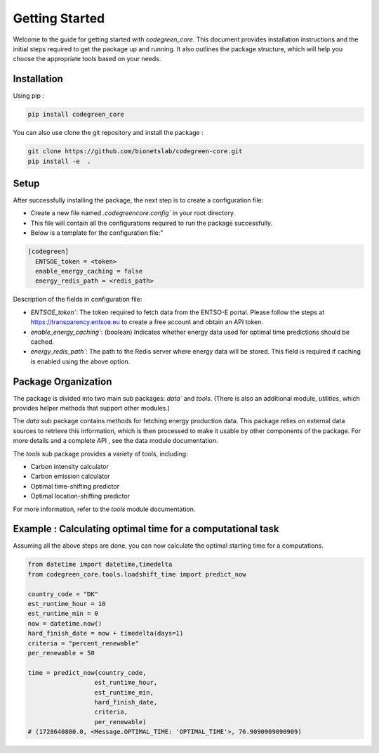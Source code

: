 .. getting_started:


Getting Started
===============

Welcome to the guide for getting started with `codegreen_core`. This document provides installation instructions and the initial steps required to get the package up and running. It also outlines the package structure, which will help you choose the appropriate tools based on your needs.

Installation
-------------

Using pip : 

.. code-block:: python

  pip install codegreen_core

You can also use clone the git repository and install the package :

.. code-block:: bash

  git clone https://github.com/bionetslab/codegreen-core.git
  pip install -e  . 


Setup 
-------

After successfully installing the package, the next step is to create a configuration file:

- Create a new file named `.codegreencore.config`` in your root directory.
- This file will contain all the configurations required to run the package successfully.
- Below is a template for the configuration file:"

.. code-block:: bash

  [codegreen]
    ENTSOE_token = <token>
    enable_energy_caching = false
    energy_redis_path = <redis_path>


Description of the fields in configuration file:

- `ENTSOE_token``: The token required to fetch data from the ENTSO-E portal. Please follow the steps at https://transparency.entsoe.eu to create a free account and obtain an API token.
- `enable_energy_caching``: (boolean) Indicates whether energy data used for optimal time predictions should be cached.
- `energy_redis_path``: The path to the Redis server where energy data will be stored. This field is required if caching is enabled using the above option.


Package Organization
---------------------

.. image:: _static/modules.png
   :alt: modules
   :width: 400px  
   :align: center 


The package is divided into two main sub packages: `data`` and `tools`. (There is also an additional module, `utilities`, which provides helper methods that support other modules.)

The `data` sub package contains methods for fetching energy production data. This package relies on external data sources to retrieve this information, which is then processed to make it usable by other components of the package. For more details and a complete API , see the data module documentation.

The `tools` sub package provides a variety of tools, including:

- Carbon intensity calculator
- Carbon emission calculator
- Optimal time-shifting predictor
- Optimal location-shifting predictor

For more information, refer to the `tools` module documentation.


Example : Calculating optimal time for a computational task 
-------------------------------------------------------------
Assuming all the above steps are done, you can now calculate the optimal starting time for a computations. 

.. code-block:: python
  
  from datetime import datetime,timedelta 
  from codegreen_core.tools.loadshift_time import predict_now

  country_code = "DK"
  est_runtime_hour = 10
  est_runtime_min = 0
  now = datetime.now()
  hard_finish_date = now + timedelta(days=1)
  criteria = "percent_renewable"
  per_renewable = 50 

  time = predict_now(country_code,
                    est_runtime_hour,
                    est_runtime_min,
                    hard_finish_date,
                    criteria,
                    per_renewable)
  # (1728640800.0, <Message.OPTIMAL_TIME: 'OPTIMAL_TIME'>, 76.9090909090909)
  
